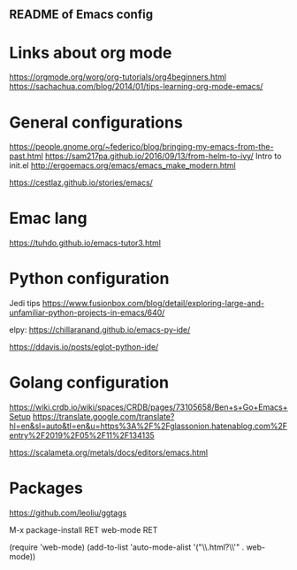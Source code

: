 ** README of Emacs config 

* Links about org mode
https://orgmode.org/worg/org-tutorials/org4beginners.html
https://sachachua.com/blog/2014/01/tips-learning-org-mode-emacs/

* General configurations
https://people.gnome.org/~federico/blog/bringing-my-emacs-from-the-past.html
https://sam217pa.github.io/2016/09/13/from-helm-to-ivy/
Intro to init.el
http://ergoemacs.org/emacs/emacs_make_modern.html

https://cestlaz.github.io/stories/emacs/

* Emac lang
https://tuhdo.github.io/emacs-tutor3.html

* Python configuration

Jedi tips https://www.fusionbox.com/blog/detail/exploring-large-and-unfamiliar-python-projects-in-emacs/640/

elpy: https://chillaranand.github.io/emacs-py-ide/

https://ddavis.io/posts/eglot-python-ide/

* Golang configuration

https://wiki.crdb.io/wiki/spaces/CRDB/pages/73105658/Ben+s+Go+Emacs+Setup
https://translate.google.com/translate?hl=en&sl=auto&tl=en&u=https%3A%2F%2Fglassonion.hatenablog.com%2Fentry%2F2019%2F05%2F11%2F134135

https://scalameta.org/metals/docs/editors/emacs.html

* Packages
https://github.com/leoliu/ggtags

M-x package-install RET web-mode RET
              

(require 'web-mode)
(add-to-list 'auto-mode-alist '("\\.html?\\'" . web-mode))


